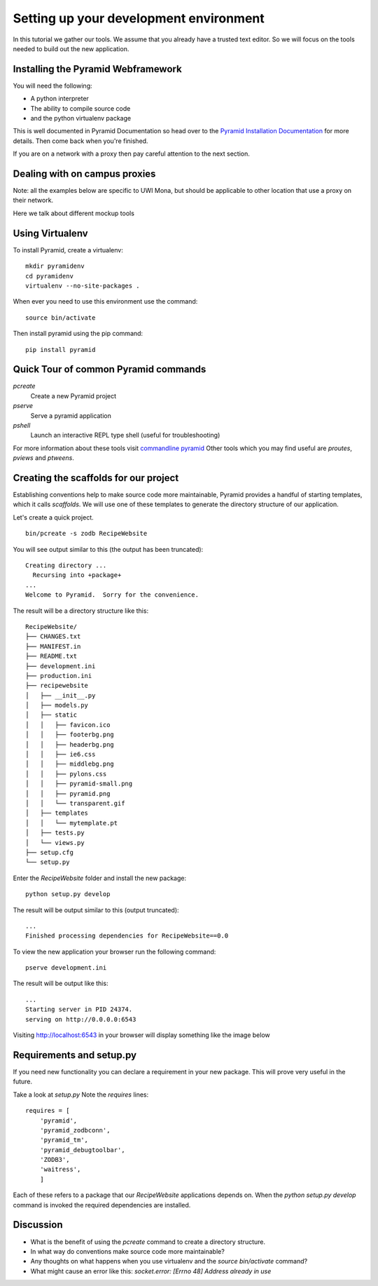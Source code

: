 .. index::
   single: development
   single: setup

.. _setting_up_dev_chapter:

Setting up your development environment
===========================================

In this tutorial we gather our tools. We assume that you already have a trusted text editor.
So we will focus on the tools needed to build out the new application.

Installing the Pyramid Webframework
-----------------------------------------

You will need the following:

- A python interpreter

- The ability to compile source code

- and the python virtualenv package

This is well documented in Pyramid Documentation so head over to 
the `Pyramid Installation Documentation`_ for more details.
Then come back when you're finished. 

If you are on a network with a proxy then pay careful attention to the next section.

Dealing with on campus proxies
-------------------------------

Note: all the examples below are specific to UWI Mona, but should be applicable to other 
location that use a proxy on their network.

Here we talk about different mockup tools

.. _Pyramid Installation Documentation: http://docs.pylonsproject.org/projects/pyramid/en/latest/narr/install.html

Using Virtualenv
------------------

To install Pyramid, create a virtualenv::

   mkdir pyramidenv
   cd pyramidenv
   virtualenv --no-site-packages .

When ever you need to use this environment use the command::

   source bin/activate

Then install pyramid using the pip command::

    pip install pyramid

Quick Tour of common Pyramid commands
----------------------------------------

`pcreate`
	Create a new Pyramid project

`pserve`
	Serve a pyramid application

`pshell`
	Launch an interactive REPL type shell (useful for troubleshooting)

For more information about these tools visit `commandline pyramid`_
Other tools which you may find useful are `proutes`, `pviews` and `ptweens`.

Creating the scaffolds for our project
-----------------------------------------

Establishing conventions help to make source code more maintainable, Pyramid provides
a handful of starting templates, which it calls `scaffolds`. We will use one
of these templates to generate the directory structure of our application. 

Let's create a quick project.
::
    bin/pcreate -s zodb RecipeWebsite

You will see output similar to this (the output has been truncated)::

    Creating directory ...
      Recursing into +package+
    ...
    Welcome to Pyramid.  Sorry for the convenience.

The result will be a directory structure like this::
    
	RecipeWebsite/
	├── CHANGES.txt
	├── MANIFEST.in
	├── README.txt
	├── development.ini
	├── production.ini
	├── recipewebsite
	│   ├── __init__.py
	│   ├── models.py
	│   ├── static
	│   │   ├── favicon.ico
	│   │   ├── footerbg.png
	│   │   ├── headerbg.png
	│   │   ├── ie6.css
	│   │   ├── middlebg.png
	│   │   ├── pylons.css
	│   │   ├── pyramid-small.png
	│   │   ├── pyramid.png
	│   │   └── transparent.gif
	│   ├── templates
	│   │   └── mytemplate.pt
	│   ├── tests.py
	│   └── views.py
	├── setup.cfg
	└── setup.py

Enter the `RecipeWebsite` folder and install the new package::

    python setup.py develop

The result will be output similar to this (output truncated)::

    ...
    Finished processing dependencies for RecipeWebsite==0.0

To view the new application your browser run the following command::

    pserve development.ini

The result will be output like this::

    ...
    Starting server in PID 24374.
    serving on http://0.0.0.0:6543


Visiting http://localhost:6543 in your browser will display something like the image below

.. image:: ../images/pyramid_app_running.jpg

Requirements and setup.py
--------------------------

If you need new functionality you can declare a requirement in your 
new package. This will prove very useful in the future.

Take a look at `setup.py` 
Note the `requires` lines::

	requires = [
	    'pyramid',
	    'pyramid_zodbconn',
	    'pyramid_tm',
	    'pyramid_debugtoolbar',
	    'ZODB3',
	    'waitress',
	    ]

Each of these refers to a package that our `RecipeWebsite` applications depends on.
When the `python setup.py develop` command is invoked the required dependencies are installed. 

Discussion
-----------

- What is the benefit of using the `pcreate` command to create a directory structure.

- In what way do conventions make source code more maintainable?

- Any thoughts on what happens when you use virtualenv and the `source bin/activate` command?

- What might cause an error like this: `socket.error: [Errno 48] Address already in use`

.. _commandline pyramid: http://docs.pylonsproject.org/projects/pyramid/en/latest/narr/commandline.html
